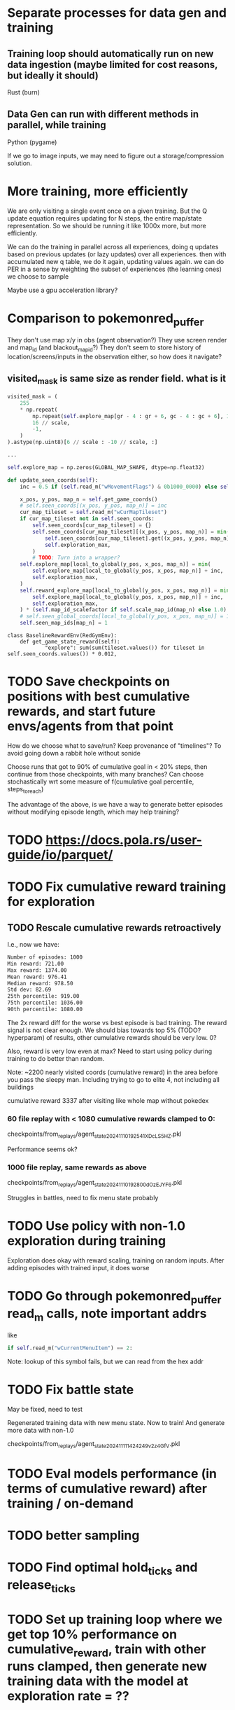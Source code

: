 * Separate processes for data gen and training


** Training loop should automatically run on new data ingestion (maybe limited for cost reasons, but ideally it should)

Rust (burn)

** Data Gen can run with different methods in parallel, while training

Python (pygame)

If we go to image inputs, we may need to figure out a storage/compression solution.

* More training, more efficiently

We are only visiting a single event once on a given training. But the Q update equation requires updating for N steps, the entire map/state representation. So we should be running it like 1000x more, but more efficiently.


We can do the training in parallel across all experiences, doing q updates based on previous updates (or lazy updates) over all experiences. then with accumulated new q table, we do it again, updating values again. we can do PER in a sense by weighting the subset of experiences (the learning ones) we choose to sample

Maybe use a gpu acceleration library?


* Comparison to pokemonred_puffer

They don't use map x/y in obs (agent observation?) They use screen render and map_id (and blackout_map_id?)
They don't seem to store history of location/screens/inputs in the observation either, so how does it navigate?

** visited_mask is same size as render field. what is it

#+begin_src  python
visited_mask = (
    255
    ,* np.repeat(
        np.repeat(self.explore_map[gr - 4 : gr + 6, gc - 4 : gc + 6], 16 // scale, 0),
        16 // scale,
        -1,
    )
).astype(np.uint8)[6 // scale : -10 // scale, :]

...

self.explore_map = np.zeros(GLOBAL_MAP_SHAPE, dtype=np.float32)
#+end_src

#+begin_src python
def update_seen_coords(self):
    inc = 0.5 if (self.read_m("wMovementFlags") & 0b1000_0000) else self.exploration_inc

    x_pos, y_pos, map_n = self.get_game_coords()
    # self.seen_coords[(x_pos, y_pos, map_n)] = inc
    cur_map_tileset = self.read_m("wCurMapTileset")
    if cur_map_tileset not in self.seen_coords:
        self.seen_coords[cur_map_tileset] = {}
        self.seen_coords[cur_map_tileset][(x_pos, y_pos, map_n)] = min(
            self.seen_coords[cur_map_tileset].get((x_pos, y_pos, map_n), 0.0) + inc,
            self.exploration_max,
        )
        # TODO: Turn into a wrapper?
    self.explore_map[local_to_global(y_pos, x_pos, map_n)] = min(
        self.explore_map[local_to_global(y_pos, x_pos, map_n)] + inc,
        self.exploration_max,
    )
    self.reward_explore_map[local_to_global(y_pos, x_pos, map_n)] = min(
        self.explore_map[local_to_global(y_pos, x_pos, map_n)] + inc,
        self.exploration_max,
    ) * (self.map_id_scalefactor if self.scale_map_id(map_n) else 1.0)
    # self.seen_global_coords[local_to_global(y_pos, x_pos, map_n)] = 1
    self.seen_map_ids[map_n] = 1
#+end_src

#+begin_src python baseline.py
class BaselineRewardEnv(RedGymEnv):
    def get_game_state_reward(self):
            "explore": sum(sum(tileset.values()) for tileset in self.seen_coords.values()) * 0.012,
#+end_src

* TODO Save checkpoints on positions with best cumulative rewards, and start future envs/agents from that point

How do we choose what to save/run?
Keep provenance of "timelines"? To avoid going down a rabbit hole without sonide

Choose runs that got to 90% of cumulative goal in < 20% steps, then continue from those checkpoints,  with many branches? Can choose stochastically wrt some measure of f(cumulative goal percentile, steps_to_reach)

The advantage of the above, is we have a way to generate better episodes without modifying episode length, which may help training?

* TODO https://docs.pola.rs/user-guide/io/parquet/
* TODO Fix cumulative reward training for exploration

** TODO Rescale cumulative rewards retroactively

I.e., now we have:

#+begin_src bash
Number of episodes: 1000
Min reward: 721.00
Max reward: 1374.00
Mean reward: 976.41
Median reward: 978.50
Std dev: 82.69
25th percentile: 919.00
75th percentile: 1036.00
90th percentile: 1080.00
#+end_src


The 2x reward diff for the worse vs best episode is bad training. The reward signal is not clear enough. We should bias towards top 5% (TODO? hyperparam) of results, other cumulative rewards should be very low. 0?

Also, reward is very low even at max? Need to start using policy during training to do better than random.

Note: ~2200 nearly visited coords (cumulative reward) in the area before you pass the sleepy man.
Including trying to go to elite 4, not including all buildings 

cumulative reward 3337 after visiting like whole map without pokedex

*** 60 file replay with < 1080 cumulative rewards clamped to 0:

checkpoints/from_replays/agent_state_20241110_192541_XDcLS5HZ.pkl

Performance seems ok? 

*** 1000 file replay, same rewards as above
checkpoints/from_replays/agent_state_20241110_192800_dOzEJYF6.pkl

Struggles in battles, need to fix menu state probably

* TODO Use policy with non-1.0 exploration during training

Exploration does okay with reward scaling, training on random inputs. After adding episodes with trained input, it does worse

* TODO Go through pokemonred_puffer read_m calls, note important addrs
like 
#+begin_src python
if self.read_m("wCurrentMenuItem") == 2:
#+end_src

Note: lookup of this symbol fails, but we can read from the hex addr

* TODO Fix battle state

May be fixed, need to test

Regenerated training data with new menu state. Now to train! And generate more data with non-1.0

checkpoints/from_replays/agent_state_20241111_142424_9v2z4GfV.pkl

* TODO Eval models performance (in terms of cumulative reward) after training / on-demand

* TODO  better sampling

* TODO Find optimal hold_ticks and release_ticks
* TODO Set up training loop where we get top 10% performance on cumulative_reward, train with other runs clamped, then generate new training data with the model at exploration rate = ??
* TODO Hindsight experience replay?
* TODO "Swarming" ie good savepoints to explore from instead of starting tile

Probably should do checkpoints when training and compare performance. Don't want to overtrain right 🤔?

* Ideas

** Rewrite it in Rust

Not just a joke, it could actually make training a lot faster, without needing a GPU. (Assuming we stick with Q learning for a while. May also make some things faster even after going GPU though)

Using Polars with Parquet may be a reasonable middleground?

* gipity archives
:PROPERTIES:
:VISIBILITY: folded
:END:


** Write a rust program to ingest all the replay pkl files, save them to a datafusion database, and query statistics on them
Here's a concise Rust program that handles replay pkl files using DataFusion:

#+begin_src rust
use datafusion::prelude::*;
use serde::Deserialize;
use std::fs;
use std::path::Path;

#[derive(Deserialize)]
struct Replay {
    // Define your replay structure here
    timestamp: i64,
    player_name: String,
    // Add other fields
}

async fn process_replays() -> Result<(), Box<dyn std::error::Error>> {
    let ctx = SessionContext::new();
    
    // Create table schema
    let schema = Schema::new(vec![
        Field::new("timestamp", DataType::Int64, false),
        Field::new("player_name", DataType::Utf8, false),
        // Add other fields
    ]);

    // Process all pkl files
    let paths = fs::read_dir("./replays")?;
    let mut data = Vec::new();
    
    for path in paths {
        let file_path = path?.path();
        if file_path.extension().unwrap_or_default() == "pkl" {
            let bytes = fs::read(&file_path)?;
            let replay: Replay = serde_pickle::from_slice(&bytes, Default::default())?;
            data.push(vec![
                ScalarValue::Int64(Some(replay.timestamp)),
                ScalarValue::Utf8(Some(replay.player_name)),
                // Add other fields
            ]);
        }
    }

    // Create DataFrame
    let df = ctx.create_dataframe(vec![
        Arc::new(MemTable::try_new(schema, vec![data])?),
    ])?;

    // Example queries
    df.filter(col("timestamp").gt(lit(1000)))?
        .select(vec![col("player_name")])?
        .show()
        .await?;

    Ok(())
}

fn main() {
    tokio::runtime::Runtime::new()
        .unwrap()
        .block_on(process_replays())
        .unwrap();
}
#+end_src

Add necessary dependencies to Cargo.toml:

#+begin_src toml
[dependencies]
datafusion = "8.0"
serde = { version = "1.0", features = ["derive"] }
serde_pickle = "1.1"
tokio = { version = "1.0", features = ["full"] }
#+end_src

Modify the =Replay= struct fields according to your pickle file structure.

** exploration strategies
:PROPERTIES:
:GPTEL_MODEL: claude-3-5-haiku-20241022
:GPTEL_BACKEND: Claude
:GPTEL_SYSTEM: You are a large language model living in Emacs and a helpful assistant. Respond concisely.
:GPTEL_BOUNDS: ((227 . 339))
:END:

*** hi

Hello! How can I help you today? Would you like assistance with your Pokémon Red reinforcement learning project?

*** yes please help it doesnt explore well

Based on the code, a few potential improvements for exploration:

1. Gradually decrease =exploration_rate= over time (epsilon decay)
2. Use softmax action selection instead of epsilon-greedy
3. Implement more sophisticated exploration strategies like:
   - UCB (Upper Confidence Bound)
   - Thompson Sampling
   - Boltzmann exploration

Would you like me to sketch out an implementation of one of these approaches?

*** Explain those exploration strategies

Here's a concise overview:

1. Epsilon Decay:
- Start with high exploration (e.g., ε = 1.0)
- Gradually reduce ε as training progresses
- Eventually converges to mostly exploitation
- Simple, but can be too aggressive

2. Softmax (Boltzmann) Exploration:
- Choose actions probabilistically based on Q-values
- Uses temperature parameter to control exploration
- High temperature = more random
- Low temperature = more greedy
- Smoother transition between exploration and exploitation

3. Upper Confidence Bound (UCB):
- Balances exploration by tracking action uncertainty
- Calculates a confidence interval for each action
- Prioritizes actions with high potential/uncertainty
- More mathematically principled exploration

4. Thompson Sampling:
- Maintains a probability distribution over action values
- Samples an action based on its estimated probability of being optimal
- Naturally balances exploration and exploitation
- Bayesian approach, slightly more complex to implement

Each has pros and cons. Softmax or UCB might work well for your game environment.

*** Whatsthe difference between boltzmann and Thompson sampling

Great question! Key differences:

Boltzmann (Softmax):
- Probabilistic selection based on Q-values
- Uses a temperature parameter to control randomness
- Directly uses current Q-value estimates
- Simpler to implement
- Deterministic exploration strategy

Thompson Sampling:
- Maintains full probability distribution over action values
- Samples from a Bayesian posterior distribution
- Accounts for uncertainty in value estimates
- More adaptive to learning
- Probabilistic Bayesian approach
- Handles exploration more dynamically
- Slightly more complex mathematically

In practice:
- Boltzmann: Good for smooth, controlled exploration
- Thompson: Better for handling uncertainty and adapting exploration

For your game, Boltzmann might be easier to start with.

*** For UCB, how is action uncertainty determined?

In UCB (Upper Confidence Bound), action uncertainty is determined by two key components:

1. Exploitation Term:
- Average reward for that action
- Higher average reward = higher preference

2. Exploration Term:
- Calculated as: √(log(total_steps) / times_action_selected)
- Increases for actions selected less frequently
- Ensures less-explored actions get more chances

UCB Formula:
Q(a) + c * √(log(N) / N(a))

Where:
- Q(a): Average reward for action
- N: Total number of steps
- N(a): Number of times action was selected
- c: Exploration parameter (typically √2)

Actions with:
- High uncertainty
- Few selections
- Potential for high reward

Get higher selection probability.

This mathematically balances exploration of unknown actions with exploitation of known good actions.

*** 

** exploration - potentialbasedrewardshaping

**** good_cumulative_boosts_breadcumbs, give feedback on that part of the code

Looking at the reward calculation in =train_from_replays= in =ai_agent.py=:

#+begin_src python
if (
    good_cumulative_boosts_breadcumbs
    and episode_cumulative_reward >= cumulative_reward_90p
    and reward > 0
):
    reward = reward * 200
else:
    reward = 0
#+end_src

This approach has some interesting aspects:

Pros:
- Focuses on experiences from episodes that performed well (above 90th percentile)
- Creates a form of curriculum learning by amplifying rewards from successful trajectories
- The multiplier (200x) provides strong signal for good behaviors

Potential issues:
- Setting non-amplified rewards to 0 might be too extreme - could lose useful learning signal from decent but not exceptional episodes
- The 90th percentile threshold is quite aggressive - might discard too many useful experiences 
- The 200x multiplier is arbitrary and may need tuning

Suggestions:
1. Consider a graduated reward scaling rather than binary (0 or 200x)
2. Could use multiple percentile tiers (e.g. 75th = 50x, 90th = 100x, 95th = 200x)
3. Keep some base reward even for non-exceptional episodes
4. Add comments explaining the reasoning behind the specific values chosen

Would you like me to elaborate on any of these points?

**** Please elaborate on all points

Let's dive deep into each point:

1. Graduated Reward Scaling:
#+begin_src python
# Current approach (binary):
reward = reward * 200 if good_episode else 0

# Graduated approach example:
percentile_rank = get_percentile_rank(episode_cumulative_reward, cumulative_rewards)
scaling_factor = max(1.0, percentile_rank)  # Linear scaling based on percentile
reward = reward * scaling_factor
#+end_src

This provides smoother learning gradients and rewards incremental improvements.

2. Multiple Percentile Tiers:
#+begin_src python
def get_reward_scaling(episode_reward, reward_thresholds):
    if episode_reward >= reward_thresholds['95p']:
        return 200
    elif episode_reward >= reward_thresholds['90p']:
        return 100
    elif episode_reward >= reward_thresholds['75p']:
        return 50
    else:
        return 1

reward_thresholds = {
    '95p': np.percentile(cumulative_rewards, 95),
    '90p': np.percentile(cumulative_rewards, 90),
    '75p': np.percentile(cumulative_rewards, 75)
}

scaling = get_reward_scaling(episode_cumulative_reward, reward_thresholds)
reward = reward * scaling
#+end_src

This creates clearer progression tiers while still maintaining some reward signal for all experiences.

3. Base Reward Preservation:
#+begin_src python
# Current approach:
reward = reward * 200 if good_episode else 0

# Modified approach:
base_scaling = 1.0
bonus_scaling = 199.0  # Total max scaling still 200x
reward = (reward * base_scaling) + (reward * bonus_scaling if good_episode else 0)
#+end_src

This ensures some learning happens even from mediocre episodes while still heavily emphasizing good ones.

4. Documentation:
#+begin_src python
def calculate_reward_scaling(episode_reward, cumulative_rewards):
    """Calculate reward scaling factor based on episode performance.
    
    Args:
        episode_reward: The cumulative reward for this episode
        cumulative_rewards: Historical rewards for percentile calculation
        
    Returns:
        float: Reward scaling factor
    
    Design choices:
    - 90th percentile threshold identifies consistently good episodes
    - 200x multiplier chosen to:
      a) Overcome noise from random exploration
      b) Create strong enough gradient for Q-learning
      c) Based on empirical testing showing learning stability
    - Base reward preserved to maintain exploration
    """
    percentile_90 = np.percentile(cumulative_rewards, 90)
    base_scaling = 1.0
    bonus_scaling = 199.0
    
    if episode_reward >= percentile_90:
        return base_scaling + bonus_scaling
    return base_scaling
#+end_src

Additional Considerations:

1. Dynamic Scaling:
#+begin_src python
# Scale could adjust based on training progress
training_progress = sample_i / total_samples
max_scaling = 200 * (1 - training_progress)  # Gradually reduce scaling
#+end_src

2. Memory Prioritization:
#+begin_src python
# Could tie into prioritized experience replay
experience_priority = reward * scaling_factor
replay_buffer.add(experience, priority=experience_priority)
#+end_src

3. Validation:
#+begin_src python
# Add metrics to validate reward scaling effectiveness
if sample_i % 1000 == 0:
    avg_reward = np.mean([exp['reward'] for exp in recent_experiences])
    avg_scaled_reward = np.mean([exp['scaled_reward'] for exp in recent_experiences])
    print(f"Avg reward: {avg_reward:.2f}, Scaled: {avg_scaled_reward:.2f}")
#+end_src

The key is finding the right balance between:
- Emphasizing good behaviors strongly enough to learn from them
- Not completely discarding less optimal but still informative experiences
- Maintaining enough exploration through base rewards
- Creating clear but achievable progression targets

Would you like me to elaborate on any specific aspect of these implementations?

**** Do any of these strategies have similarities to techniques found successfull in reinforcement learning papers

Yes, several of these strategies parallel established RL techniques from literature:

1. *Prioritized Experience Replay* (PER) - Schaul et al., 2015
#+begin_src python
# Our current approach of boosting rewards from good episodes is a simple form of:
reward = reward * 200 if episode_cumulative_reward >= cumulative_reward_90p else 0

# PER instead assigns priorities based on TD-error:
priority = |reward + gamma * max_Q(s') - Q(s,a)|
#+end_src
PER is generally more principled as it prioritizes surprising/informative experiences rather than just high-reward ones.

2. *Curriculum Learning* - Bengio et al., 2009
Our percentile-based approach resembles curriculum learning:
#+begin_src python
# Our tiered rewards:
if episode_reward >= reward_thresholds['95p']:
    scaling = 200
elif episode_reward >= reward_thresholds['90p']:
    scaling = 100
#+end_src
But established curriculum approaches usually structure the environment/tasks rather than just reward scaling.

3. *Hindsight Experience Replay* (HER) - Andrychowicz et al., 2017
While we boost rewards post-hoc, HER more formally reframes experiences with different goals:
#+begin_src python
# HER would store multiple versions of each trajectory with different goals
# Rather than our simpler reward boosting:
reward = reward * scaling_factor if good_episode else reward
#+end_src

4. *Reward Shaping* - Ng et al., 1999
Our approach is a form of reward shaping, but the classical theory suggests preserving optimal policies through potential functions:
#+begin_src python
# Proper reward shaping:
shaped_reward = reward + gamma * Phi(next_state) - Phi(state)

# vs our current approach:
shaped_reward = reward * scaling  # Could violate policy invariance
#+end_src

Would you like me to elaborate on any of these connections or discuss other relevant RL techniques?

**** Explain potential functions, implementation and theory / motivation

Potential-based reward shaping is a theoretically grounded way to modify rewards without changing the optimal policy. Here's a breakdown:

Theory:
#+begin_src 
F(s,a,s') = γΦ(s') - Φ(s)

where:
- F is the shaping reward added to environment reward
- Φ is the potential function mapping states to real numbers 
- γ is the discount factor
- s,s' are current/next states
#+end_src

The key insight is that this form guarantees policy invariance - the optimal policy remains unchanged regardless of shaping.

Example Implementation:
#+begin_src python
class PotentialBasedRewardShaping:
    def __init__(self, gamma=0.99):
        self.gamma = gamma
    
    def potential(self, state: EnvironmentState) -> float:
        """Map state to potential value.
        
        Higher potential = closer to goal state.
        """
        # Example: Use distance to goal as potential
        target_pos = (309, 99)  # Oak's lab coordinates
        distance = np.sqrt(
            (state.position[0] - target_pos[0])**2 + 
            (state.position[1] - target_pos[1])**2
        )
        
        # Convert distance to potential (closer = higher potential)
        potential = 1000 / (1 + distance)
        
        # Could incorporate other state features
        if state.has_oaks_parcel:
            potential += 500
            
        return potential

    def shaped_reward(self, state, action, next_state, env_reward):
        """Add shaping reward to environment reward."""
        shaping = (
            self.gamma * self.potential(next_state) - 
            self.potential(state)
        )
        return env_reward + shaping
#+end_src

Usage in training loop:
#+begin_src python
shaper = PotentialBasedRewardShaping()

def train_from_replays(self):
    for experience in replay_buffer:
        state = experience["state"]
        next_state = experience["next_state"] 
        env_reward = experience["reward"]
        
        # Get shaped reward
        shaped_reward = shaper.shaped_reward(
            state, action, next_state, env_reward
        )
        
        # Update Q-values using shaped reward
        self.update_q_table(state, action, next_state, shaped_reward)
#+end_src

The motivation is to provide more immediate feedback while preserving optimal behavior. For example, in Pokémon:
- Raw reward might only come from getting Oak's Parcel
- But potential function gives higher values for being closer to Oak's lab
- Agent gets reward signal for moving in right direction
- Yet optimal policy (shortest path to parcel) remains unchanged

This is more principled than our current arbitrary reward scaling, though requires careful potential function design.

Would you like me to elaborate on potential function design strategies or show more implementation details?

***** How is it optimal

Let me explain why potential-based shaping preserves optimality:

1. *Mathematical Proof Sketch*
#+begin_src 
Let V*(s) be optimal value function for original rewards R(s,a,s')
Let V'(s) be value function with shaped rewards R'(s,a,s') where:
R'(s,a,s') = R(s,a,s') + γΦ(s') - Φ(s)

Key insight: V'(s) = V*(s) + Φ(s)

Proof:
- For any policy π, shaped value function V'π differs from original Vπ by Φ(s)
- Therefore optimal policy under shaped rewards must be optimal under original rewards
#+end_src

2. *Concrete Example*:
#+begin_src python
# Consider two paths to Oak's lab:
# Path A: 10 steps
# Path B: 20 steps

class SimpleExample:
    def potential(self, steps_to_goal):
        return 100 / (1 + steps_to_goal)
    
    def demonstrate_paths(self):
        # Path A (optimal)
        state_A = 10  # steps remaining
        next_state_A = 9
        
        # Original reward (sparse)
        orig_reward_A = 0  # no reward until goal
        
        # Shaped reward
        shaping_A = (
            0.99 * self.potential(9) -  # γΦ(s') 
            self.potential(10)          # Φ(s)
        )
        shaped_reward_A = orig_reward_A + shaping_A
        
        # Path B (suboptimal) 
        state_B = 20
        next_state_B = 19
        
        # Same calculation for longer path
        shaping_B = (
            0.99 * self.potential(19) -
            self.potential(20)
        )
        shaped_reward_B = orig_reward_B + shaping_B
        
        # Key: While both get immediate rewards,
        # Path A's accumulated shaped reward will still be higher
#+end_src

3. *Why It Preserves Optimality*:
#+begin_src python
def explain_optimality():
    """
    1. The shaping term γΦ(s') - Φ(s) forms a telescoping series
    
    2. For any trajectory s0,s1,...,sn:
       Sum of shaping = γΦ(s1) - Φ(s0) +
                       γΦ(s2) - Φ(s1) +
                       ... +
                       γΦ(sn) - Φ(sn-1)
                     = -Φ(s0) + γ^nΦ(sn)
    
    3. This means total shaped reward only depends on:
       - Start state (same for all trajectories)
       - Final state (same reward for reaching goal)
       - Path length (through γ^n term)
       
    4. Therefore shorter paths to goal remain optimal
    """
#+end_src

4. *Practical Implementation*:
#+begin_src python
class PokemonShaping:
    def __init__(self, gamma=0.99):
        self.gamma = gamma
        self.oak_lab_pos = (309, 99)
        
    def potential(self, state: EnvironmentState) -> float:
        # Distance component
        dist = manhattan_distance(state.position, self.oak_lab_pos)
        distance_potential = 1000 / (1 + dist)
        
        # Progress component
        progress_potential = 0
        if state.has_oaks_parcel:
            progress_potential += 500
            
        return distance_potential + progress_potential
        
    def shaped_reward(self, state, next_state, env_reward):
        shaping = (
            self.gamma * self.potential(next_state) -
            self.potential(state)
        )
        return env_reward + shaping

    def update_agent(self, state, action, next_state, env_reward):
        shaped_reward = self.shaped_reward(state, next_state, env_reward)
        # Even

*** I dont want to define reward in terms of location relative to a specific location, like oaks lab. I want to reward for exploration more generally. can I still use this potential approach

Yes! For exploration-based potential functions, we can use concepts like state visitation counts or coverage of the map. Here's how:

#+begin_src python
class ExplorationPotential:
    def __init__(self, gamma=0.99, vicinity_size=2):
        self.gamma = gamma
        self.vicinity_size = vicinity_size
        # Track visited areas with a set of coordinates
        self.visited_coords = set()
        self.nearly_visited_coords = set()
        
    def add_vicinity_to_nearly_visited(self, position):
        """Add 5x5 area around position to nearly_visited"""
        for dy in range(-self.vicinity_size, self.vicinity_size + 1):
            for dx in range(-self.vicinity_size, self.vicinity_size + 1):
                nearby = (position[0] + dy, position[1] + dx)
                self.nearly_visited_coords.add(nearby)

    def potential(self, state: EnvironmentState) -> float:
        """Potential increases with exploration coverage"""
        # Add current position and vicinity to visited sets
        self.visited_coords.add(state.position)
        self.add_vicinity_to_nearly_visited(state.position)
        
        # Potential based on total unique areas discovered
        return len(self.nearly_visited_coords)

    def shaped_reward(self, state, next_state, env_reward):
        """Reward shaping using the potential difference"""
        shaping = (
            self.gamma * self.potential(next_state) -
            self.potential(state)
        )
        return env_reward + shaping
#+end_src

This maintains the theoretical guarantees while rewarding exploration because:
1. Higher potential for states that have led to more exploration
2. The shaping term rewards transitions that increase coverage
3. Still forms a telescoping series, preserving optimality for paths that maximize exploration

We could also add other exploration metrics to the potential:

#+begin_src python
class SophisticatedExplorationPotential:
    def __init__(self, gamma=0.99):
        self.gamma = gamma
        self.visited_coords = set()
        self.visit_counts = defaultdict(int)
        self.edge_counts = defaultdict(int)
        
    def potential(self, state: EnvironmentState) -> float:
        """Multiple components in exploration potential"""
        # 1. Coverage potential
        coverage = len(self.visited_coords)
        
        # 2. Novelty potential (reward visiting less frequent areas)
        pos = state.position
        novelty = 1.0 / (1.0 + self.visit_counts[pos])
        
        # 3. Frontier potential (reward being near unexplored areas)
        frontier_bonus = self._calculate_frontier_bonus(pos)
        
        # Update tracking
        self.visited_coords.add(pos)
        self.visit_counts[pos] += 1
        
        return (
            coverage * 1.0 +      # Base exploration term
            novelty * 50.0 +      # Encourage visiting new areas
            frontier_bonus * 25.0  # Encourage frontier exploration
        )
    
    def _calculate_frontier_bonus(self, pos):
        """Higher bonus for positions adjacent to unexplored areas"""
        adjacent = self._get_adjacent_positions(pos)
        unexplored = sum(1 for adj in adjacent if adj not in self.visited_coords)
        return unexplored / len(adjacent)
#+end_src

This approach rewards:
- Discovering new areas
- Revisiting less frequent locations
- Exploring edges of known territory

Would you like me to elaborate on any of these approaches or show how to integrate them with the existing replay buffer training?

**** Show how to integrate 

Here's how to integrate the exploration-based potential shaping with the replay training:

#+begin_src python
class AIAgent:
    def __init__(self, learning_rate=0.05, discount_factor=0.9, exploration_rate=0.7):
        self.q_table = defaultdict(lambda: np.zeros(len(Actions.list())))
        self.learning_rate = learning_rate
        self.discount_factor = discount_factor
        self.exploration_rate = exploration_rate
        # Add potential shaping
        self.shaper = ExplorationPotential(gamma=discount_factor)

    def train_from_replays(self, agent_id=None, replays_dir="replays"):
        """Train agent using stored replay experiences with potential-based shaping"""
        all_experiences = []
        
        # Load experiences (existing code)
        print("Loading replay files")
        for filename in tqdm.tqdm(list(os.listdir(replays_dir))[:1000]):
            if filename.endswith(".pkl"):
                replay_buffer = ReplayBuffer()
                replay_buffer.load(os.path.join(replays_dir, filename))
                all_experiences.extend(replay_buffer.buffer)

        print(f"Collected {len(all_experiences)} experiences")
        
        # Group experiences by episode to maintain exploration tracking
        episodes = self._group_experiences_by_episode(all_experiences)
        
        print("Training from episodes")
        for episode_idx, episode in enumerate(tqdm.tqdm(episodes)):
            # Reset exploration tracking for each episode
            self.shaper = ExplorationPotential(gamma=self.discount_factor)
            
            # Process each step in episode
            for experience in episode:
                state = experience["state"]
                action = experience["action"]
                next_state = experience["next_state"]
                env_reward = experience["reward"]
                
                # Get shaped reward using potential difference
                shaped_reward = self.shaper.shaped_reward(
                    state, 
                    next_state,
                    env_reward
                )
                
                # Update Q-table with shaped reward
                self._update_q_value(state, action, next_state, shaped_reward)

                # Save checkpoint periodically
                if agent_id and episode_idx % 100 == 0:
                    self.save_state(f"checkpoints/{agent_id}_episode_{episode_idx}.pkl")

    def _group_experiences_by_episode(self, experiences):
        """Group experiences into episodes based on done flag"""
        episodes = []
        current_episode = []
        
        for exp in experiences:
            current_episode.append(exp)
            if exp["done"]:
                episodes.append(current_episode)
                current_episode = []
        
        # Add final episode if not empty
        if current_episode:
            episodes.append(current_episode)
            
        return episodes

    def _update_q_value(self, state, action, next_state, shaped_reward):
        """Update Q-table using Q-learning update rule"""
        action_idx = Actions.list().index(action)
        
        # Get max Q-value for next state
        next_max_q = np.max(self.q_table[next_state])
        
        # Current Q-value
        current_q = self.q_table[state][action_idx]
        
        # Q-learning update
        new_q = current_q + self.learning_rate * (
            shaped_reward + 
            self.discount_factor * next_max_q - 
            current_q
        )
        
        self.q_table[state][action_idx] = new_q

#+end_src

And the ExplorationPotential class with more debug info:

#+begin_src python
class ExplorationPotential:
    def __init__(self, gamma=0.99, vicinity_size=2, debug=False):
        self.gamma = gamma
        self.vicinity_size = vicinity_size
        self.visited_coords = set()
        self.nearly_visited_coords = set()
        self.debug = debug
        
        # Track metrics
        self.total_potentials = []
        self

**** 

** Thompson Sampling

*** Explain thompson sampling relevance to this code / RL

This code currently uses ε-greedy exploration (random exploration with probability =exploration_rate=, else exploit best known action) rather than Thompson sampling.

Thompson sampling could be relevant here to improve exploration. Instead of just tracking Q-values, you could maintain a probability distribution over the expected rewards for each state-action pair. 

For example, you could:

1. Track mean and variance of rewards for each state-action
2. Model rewards as normal distributions
3. When selecting actions, sample from these distributions and pick highest sample

This would give you a more principled exploration strategy - actions with higher uncertainty would get sampled more frequently.

The key would be modifying =AIAgent.select_action()= to use Thompson sampling instead of ε-greedy. You'd need to track distributional parameters in addition to Q-values.

Would you like to see an example of how to implement Thompson sampling in this code?

*** Yes

Here's how we could modify the AIAgent class to implement Thompson sampling:

#+begin_src python
class AIAgent:
    def __init__(self, learning_rate=0.1, discount_factor=1.00):
        # For each state-action pair, track:
        self.q_means = defaultdict(lambda: np.zeros(len(Actions.list())))  # Mean rewards
        self.q_counts = defaultdict(lambda: np.zeros(len(Actions.list())))  # Number of samples 
        self.alpha = 1.0  # Prior alpha for Beta distribution
        self.beta = 1.0   # Prior beta for Beta distribution
        self.learning_rate = learning_rate
        self.discount_factor = discount_factor

    def select_action(self, state):
        hack_action = self.run_from_battle_hack(state)
        if hack_action is not None:
            return hack_action.value

        possible_actions = Actions.list()
        
        # Sample from Beta distribution for each action
        samples = []
        for action_idx in range(len(possible_actions)):
            count = self.q_counts[state][action_idx]
            mean = self.q_means[state][action_idx]
            
            # Convert mean reward to success probability (between 0 and 1)
            success_prob = self.normalize_reward(mean)
            
            # Calculate Beta distribution parameters
            a = self.alpha + count * success_prob
            b = self.beta + count * (1 - success_prob)
            
            # Sample from Beta distribution
            sample = np.random.beta(a, b)
            samples.append(sample)

        # Choose action with highest sampled value
        action_index = np.argmax(samples)
        return possible_actions[action_index]

    def normalize_reward(self, reward):
        """Convert unbounded reward to [0,1] range for Beta distribution"""
        # You'll need to tune these parameters based on your reward scale
        max_expected_reward = 1000
        min_expected_reward = 0
        normalized = (reward - min_expected_reward) / (max_expected_reward - min_expected_reward)
        return np.clip(normalized, 0, 1)

    def update_q_table(self, state, action, next_state, reward):
        """Updates mean estimates using incremental update"""
        action_index = Actions.list().index(action)
        
        # Update count
        self.q_counts[state][action_index] += 1
        count = self.q_counts[state][action_index]

        # Update mean estimate
        current_mean = self.q_means[state][action_index]
        best_next_value = np.max(self.q_means[next_state])
        target = reward + self.discount_factor * best_next_value
        
        # Incremental update
        new_mean = current_mean + (target - current_mean) / count
        self.q_means[state][action_index] = new_mean
#+end_src

Key changes:

1. Instead of a single Q-table, we maintain:
   - =q_means=: Mean reward estimates 
   - =q_counts=: Number of times each state-action was tried

2. =select_action()= now uses Thompson sampling:
   - Converts mean rewards to [0,1] probabilities
   - Uses Beta distribution with parameters based on observed rewards
   - Samples from Beta distribution for each action
   - Picks action with highest sample

3. =update_q_table()= updates mean estimates incrementally

Advantages of this approach:

- More principled exploration - automatically balances exploration/exploitation
- Uncertainty in rewards is explicitly modeled
- No explicit exploration rate parameter needed
- Will focus exploration on promising but uncertain actions

You may need to tune:
- Prior parameters (alpha, beta)
- Reward normalization range
- Learning rate (though count-based updates may work better)

Would you like me to explain any part in more detail?

*** What are improvements to Thompson sampling?

Here are key improvements to Thompson sampling that could be applied to this RL context:

1. Particle Thompson Sampling
#+begin_src python
class AIAgent:
    def __init__(self, n_particles=10):
        self.n_particles = n_particles
        self.particles = defaultdict(
            lambda: [np.zeros(len(Actions.list())) for _ in range(n_particles)]
        )

    def select_action(self, state):
        # Sample one particle randomly
        particle_idx = np.random.randint(self.n_particles)
        particle = self.particles[state][particle_idx]
        return Actions.list()[np.argmax(particle)]
#+end_src

2. Bootstrapped Thompson Sampling
#+begin_src python
class AIAgent:
    def __init__(self, n_bootstrap=5):
        self.heads = [defaultdict(lambda: np.zeros(len(Actions.list()))) 
                     for _ in range(n_bootstrap)]
        self.masks = np.random.binomial(1, 0.5, n_bootstrap) 
        
    def update(self, state, action, reward):
        for i, head in enumerate(self.heads):
            if self.masks[i]:
                # Update only some heads randomly
                head[state][action] += reward
#+end_src

3. Information Directed Sampling (IDS)
#+begin_src python
def select_action(self, state):
    means = self.q_means[state]
    vars = self.q_vars[state] 
    
    # Calculate information gain
    info_gain = np.sqrt(vars)
    
    # Calculate regret
    best_mean = np.max(means)
    regret = best_mean - means
    
    # IDS ratio
    ratio = regret**2 / info_gain
    return Actions.list()[np.argmin(ratio)]
#+end_src

4. Gaussian Process Thompson Sampling
#+begin_src python
class AIAgent:
    def __init__(self):
        self.gp = GaussianProcessRegressor()
        self.X = []  # State-action pairs
        self.y = []  # Rewards

    def select_action(self, state):
        # Sample function from GP posterior
        f_sample = self.gp.sample_y(state)
        return Actions.list()[np.argmax(f_sample)]
#+end_src

5. Context-Aware Thompson Sampling
#+begin_src python
def select_action(self, state):
    context = self.extract_context(state)
    
    # Sample parameters for linear model
    theta = np.random.multivariate_normal(
        self.mu_posterior[state], 
        self.sigma_posterior[state]
    )
    
    # Predict rewards for each action
    predictions = [np.dot(theta, context) for _ in Actions.list()]
    return Actions.list()[np.argmax(predictions)]
#+end_src

The main improvements focus on:
- Better uncertainty estimation
- More efficient exploration
- Handling correlations between states/actions
- Adapting to non-stationary environments
- Incorporating domain knowledge/context

Would you like me to elaborate on any of these approaches?


*** Elaborate on each approach, no code just explain the motivation

Here's an explanation of each Thompson sampling improvement approach:

1. Particle Thompson Sampling
- Motivation: Better handles complex/multi-modal uncertainty distributions
- Instead of maintaining single estimate, keeps multiple "particles" representing different hypotheses
- More robust to wrong assumptions about reward distributions
- Can capture correlations and complex patterns that simple Beta/Gaussian can't
- Trade-off: Computational cost scales with particle count

2. Bootstrapped Thompson Sampling
- Motivation: More efficient exploration in deep RL settings
- Maintains ensemble of value functions trained on bootstrapped subsets of data
- Each "head" specializes in different regions of state space
- Provides diverse exploration strategies while being computationally efficient
- Particularly good for deep neural network value functions

3. Information Directed Sampling (IDS)
- Motivation: More principled exploration-exploitation trade-off
- Explicitly considers both expected regret and information gain
- Chooses actions that maximize information gain while minimizing regret
- More sample efficient than standard Thompson sampling
- Especially useful when exploration is expensive

4. Gaussian Process Thompson Sampling
- Motivation: Better handles continuous state/action spaces
- Models uncertainty using Gaussian processes
- Naturally handles correlations between similar states/actions
- Provides principled uncertainty estimates
- Good for smooth reward landscapes
- Limitation: Scales poorly with data size

5. Context-Aware Thompson Sampling
- Motivation: Incorporates domain knowledge and context
- Uses feature engineering to capture relevant state aspects
- Can transfer learning between similar contexts
- More efficient in high-dimensional spaces
- Especially useful when domain expertise available

The key theme across these improvements is handling the limitations of basic Thompson sampling:
- Better uncertainty estimation
- More efficient exploration
- Scaling to complex/continuous spaces
- Incorporating prior knowledge
- Computational efficiency

Would you like me to elaborate on any specific aspect?


*** These are some thoughts on the training efficiency. In the context of this codebase, does this make sense, and does it have any connection to existing rl literature


More rtaining, more efficidntly

We are only visiting a single event once on a given training. But the Q update equation requires updating for N steps, the entire map/state representation. So we should be running it like 1000x more, but more efficiently.


We can do the training in parallel across all experiences, doing q updates based on previous updates (or lazy updates) over all experiences. then with accumulated new q table, we do it again, updating values again. we can do PER in a sense by weighting the subset of experiences (the learning ones) we choose to sample

Yes, this makes sense and connects to several concepts in RL literature:

1. Experience Replay & Batch Updates
Your intuition about reusing experiences multiple times aligns with Experience Replay, which is a fundamental concept in DQN and other modern RL algorithms. The current code only uses each experience once during training from replays, but you're right that multiple passes would allow the value information to propagate better through the Q-table.

2. Prioritized Experience Replay (PER)
Your idea about weighting experiences connects directly to PER (Schaul et al., 2015). In PER, transitions are sampled with priority proportional to their TD error, focusing training on the most "surprising" or informative experiences.

3. Parallel Updates
Looking at =train_from_replays()=, it currently does serial updates. You could modify this to:

#+begin_src python
def parallel_q_update(self, experiences, n_iterations=1000):
    for iteration in range(n_iterations):
        updates = defaultdict(lambda: np.zeros(len(Actions.list())))
        
        # Compute all updates in parallel
        for exp in experiences:
            state = exp["state"]
            action = exp["action"]
            next_state = exp["next_state"]
            reward = exp["reward"]
            
            action_idx = Actions.list().index(action)
            best_next_value = np.max(self.q_table[next_state])
            current_q = self.q_table[state][action_idx]
            
            # Accumulate updates
            updates[state][action_idx] += self.learning_rate * (
                reward + self.discount_factor * best_next_value - current_q
            )
        
        # Apply accumulated updates
        for state, action_updates in updates.items():
            self.q_table[state] += action_updates
#+end_src

4. Dynamic Programming Connection
Your observation about needing multiple passes relates to value iteration in dynamic programming - each iteration propagates value information one step further through the state space. Multiple passes allow long-range rewards to influence distant states.

The current code could be modified to incorporate these ideas by:
- Adding an outer loop for multiple passes over the replay buffer
- Implementing prioritized sampling based on TD errors or cumulative rewards
- Parallelizing Q-updates within each iteration

This would potentially improve sample efficiency and value propagation through the state space.

*** How does your suggestion run in parallel?

You're right - my suggestion doesn't actually run in parallel. It just batches the updates together before applying them. True parallelization would require something like:

#+begin_src python
from multiprocessing import Pool

def parallel_q_update(self, experiences, n_iterations=1000):
    def process_batch(batch):
        updates = defaultdict(lambda: np.zeros(len(Actions.list())))
        for exp in batch:
            state = exp["state"] 
            action = exp["action"]
            next_state = exp["next_state"]
            reward = exp["reward"]
            
            action_idx = Actions.list().index(action)
            best_next_value = np.max(self.q_table[next_state])
            current_q = self.q_table[state][action_idx]
            
            updates[state][action_idx] = self.learning_rate * (
                reward + self.discount_factor * best_next_value - current_q
            )
        return updates

    for iteration in range(n_iterations):
        # Split experiences into batches for parallel processing
        batch_size = len(experiences) // cpu_count()
        batches = [experiences[i:i + batch_size] for i in range(0, len(experiences), batch_size)]
        
        # Process batches in parallel
        with Pool() as pool:
            batch_updates = pool.map(process_batch, batches)
            
        # Combine updates from all batches
        combined_updates = defaultdict(lambda: np.zeros(len(Actions.list())))
        for updates in batch_updates:
            for state, action_updates in updates.items():
                combined_updates[state] += action_updates
                
        # Apply combined updates to Q-table
        for state, action_updates in combined_updates.items():
            self.q_table[state] += action_updates
#+end_src

However, this introduces complexity around sharing the Q-table between processes. We might need to use a Manager() or other IPC mechanism to share the Q-table state. 

What do you think would be a better approach to true parallelization here?

**** is there  a way to gpu accelerate with python-like language

Yes! We could use JAX or PyTorch/CUDA to GPU accelerate the Q-learning updates. JAX would be particularly well-suited since we're doing array operations on a Q-table.

Here's a sketch using JAX:

#+begin_src python
import jax
import jax.numpy as jnp
from jax import vmap, jit

class AIAgent:
    def __init__(self, ...):
        # Convert Q-table to JAX array format
        # Need to convert sparse defaultdict to dense array
        # Will need to maintain state->index mapping
        self.state_to_idx = {}  # mapping of state -> array index
        self.q_values = None  # will be jnp array
        
    @jit
    def batch_q_update(self, states, actions, rewards, next_states):
        """Vectorized Q-learning update on GPU"""
        # Get current Q-values for state-action pairs
        current_qs = self.q_values[states, actions]
        
        # Get max Q-values for next states 
        next_qs_max = jnp.max(self.q_values[next_states], axis=1)
        
        # Compute new Q-values
        new_qs = current_qs + self.learning_rate * (
            rewards + self.discount_factor * next_qs_max - current_qs
        )
        
        # Update Q-table
        self.q_values = self.q_values.at[states, actions].set(new_qs)
        
    def train_from_replays(self, experiences):
        # Convert experiences to arrays
        states = jnp.array([self.state_to_idx[e["state"]] for e in experiences])
        actions = jnp.array([Actions.list().index(e["action"]) for e in experiences])
        rewards = jnp.array([e["reward"] for e in experiences])
        next_states = jnp.array([self.state_to_idx[e["next_state"]] for e in experiences])
        
        # Can run multiple iterations efficiently on GPU
        for _ in range(n_iterations):
            self.batch_q_update(states, actions, rewards, next_states)
#+end_src

Key benefits:
1. JAX's just-in-time compilation (@jit)
2. Vectorized operations on GPU
3. Efficient parallel updates across all experiences

Main challenge would be converting between the sparse state representation (EnvironmentState objects) to dense array indices. But once that's done, the actual Q-learning updates would be much faster on GPU.

Would you like me to expand on any part of this approach?

*** How would state_to_index work

For our EnvironmentState dataclass, we need to convert its fields into a format that can be used as array indices. Here's an approach:

#+begin_src python
class AIAgent:
    def __init__(self, ...):
        self.state_to_idx = {}  # map state -> unique int
        self.idx_counter = 0    # for assigning new indices
        
        # Pre-compute value ranges for each field for efficient hashing
        self.position_bounds = (484, 476)  # from GLOBAL_MAP_SHAPE
        self.menu_bounds = (256, 256, 256) # 8-bit values from memory
        
    def state_to_key(self, state: EnvironmentState) -> tuple:
        """Convert state to hashable tuple for dictionary key"""
        return (
            state.position[0], 
            state.position[1],
            int(state.battle),
            state.prev_position[0] if state.prev_position else -1,
            state.prev_position[1] if state.prev_position else -1,
            int(state.has_oaks_parcel),
            int(state.has_pokedex),
            state.menu_y,
            state.menu_x, 
            state.menu_selected
        )
        
    def get_state_idx(self, state: EnvironmentState) -> int:
        """Get or create index for state"""
        key = self.state_to_key(state)
        if key not in self.state_to_idx:
            self.state_to_idx[key] = self.idx_counter
            self.idx_counter += 1
        return self.state_to_idx[key]
#+end_src

This lets


*** 

** JAX / GPU batches
*** These are some thoughts on the training efficiency. In the context of this codebase, does this make sense, and does it have any connection to existing rl literature


More rtaining, more efficidntly

We are only visiting a single event once on a given training. But the Q update equation requires updating for N steps, the entire map/state representation. So we should be running it like 1000x more, but more efficiently.


We can do the training in parallel across all experiences, doing q updates based on previous updates (or lazy updates) over all experiences. then with accumulated new q table, we do it again, updating values again. we can do PER in a sense by weighting the subset of experiences (the learning ones) we choose to sample

Yes, this makes sense and connects to several concepts in RL literature:

1. Experience Replay & Batch Updates
Your intuition about reusing experiences multiple times aligns with Experience Replay, which is a fundamental concept in DQN and other modern RL algorithms. The current code only uses each experience once during training from replays, but you're right that multiple passes would allow the value information to propagate better through the Q-table.

2. Prioritized Experience Replay (PER)
Your idea about weighting experiences connects directly to PER (Schaul et al., 2015). In PER, transitions are sampled with priority proportional to their TD error, focusing training on the most "surprising" or informative experiences.

3. Parallel Updates
Looking at =train_from_replays()=, it currently does serial updates. You could modify this to:

#+begin_src python
def parallel_q_update(self, experiences, n_iterations=1000):
    for iteration in range(n_iterations):
        updates = defaultdict(lambda: np.zeros(len(Actions.list())))
        
        # Compute all updates in parallel
        for exp in experiences:
            state = exp["state"]
            action = exp["action"]
            next_state = exp["next_state"]
            reward = exp["reward"]
            
            action_idx = Actions.list().index(action)
            best_next_value = np.max(self.q_table[next_state])
            current_q = self.q_table[state][action_idx]
            
            # Accumulate updates
            updates[state][action_idx] += self.learning_rate * (
                reward + self.discount_factor * best_next_value - current_q
            )
        
        # Apply accumulated updates
        for state, action_updates in updates.items():
            self.q_table[state] += action_updates
#+end_src

4. Dynamic Programming Connection
Your observation about needing multiple passes relates to value iteration in dynamic programming - each iteration propagates value information one step further through the state space. Multiple passes allow long-range rewards to influence distant states.

The current code could be modified to incorporate these ideas by:
- Adding an outer loop for multiple passes over the replay buffer
- Implementing prioritized sampling based on TD errors or cumulative rewards
- Parallelizing Q-updates within each iteration

This would potentially improve sample efficiency and value propagation through the state space.

*** How does your suggestion run in parallel?

You're right - my suggestion doesn't actually run in parallel. It just batches the updates together before applying them. True parallelization would require something like:

#+begin_src python
from multiprocessing import Pool

def parallel_q_update(self, experiences, n_iterations=1000):
    def process_batch(batch):
        updates = defaultdict(lambda: np.zeros(len(Actions.list())))
        for exp in batch:
            state = exp["state"] 
            action = exp["action"]
            next_state = exp["next_state"]
            reward = exp["reward"]
            
            action_idx = Actions.list().index(action)
            best_next_value = np.max(self.q_table[next_state])
            current_q = self.q_table[state][action_idx]
            
            updates[state][action_idx] = self.learning_rate * (
                reward + self.discount_factor * best_next_value - current_q
            )
        return updates

    for iteration in range(n_iterations):
        # Split experiences into batches for parallel processing
        batch_size = len(experiences) // cpu_count()
        batches = [experiences[i:i + batch_size] for i in range(0, len(experiences), batch_size)]
        
        # Process batches in parallel
        with Pool() as pool:
            batch_updates = pool.map(process_batch, batches)
            
        # Combine updates from all batches
        combined_updates = defaultdict(lambda: np.zeros(len(Actions.list())))
        for updates in batch_updates:
            for state, action_updates in updates.items():
                combined_updates[state] += action_updates
                
        # Apply combined updates to Q-table
        for state, action_updates in combined_updates.items():
            self.q_table[state] += action_updates
#+end_src

However, this introduces complexity around sharing the Q-table between processes. We might need to use a Manager() or other IPC mechanism to share the Q-table state. 

What do you think would be a better approach to true parallelization here?

**** is there  a way to gpu accelerate with python-like language

Yes! We could use JAX or PyTorch/CUDA to GPU accelerate the Q-learning updates. JAX would be particularly well-suited since we're doing array operations on a Q-table.

Here's a sketch using JAX:

#+begin_src python
import jax
import jax.numpy as jnp
from jax import vmap, jit

class AIAgent:
    def __init__(self, ...):
        # Convert Q-table to JAX array format
        # Need to convert sparse defaultdict to dense array
        # Will need to maintain state->index mapping
        self.state_to_idx = {}  # mapping of state -> array index
        self.q_values = None  # will be jnp array
        
    @jit
    def batch_q_update(self, states, actions, rewards, next_states):
        """Vectorized Q-learning update on GPU"""
        # Get current Q-values for state-action pairs
        current_qs = self.q_values[states, actions]
        
        # Get max Q-values for next states 
        next_qs_max = jnp.max(self.q_values[next_states], axis=1)
        
        # Compute new Q-values
        new_qs = current_qs + self.learning_rate * (
            rewards + self.discount_factor * next_qs_max - current_qs
        )
        
        # Update Q-table
        self.q_values = self.q_values.at[states, actions].set(new_qs)
        
    def train_from_replays(self, experiences):
        # Convert experiences to arrays
        states = jnp.array([self.state_to_idx[e["state"]] for e in experiences])
        actions = jnp.array([Actions.list().index(e["action"]) for e in experiences])
        rewards = jnp.array([e["reward"] for e in experiences])
        next_states = jnp.array([self.state_to_idx[e["next_state"]] for e in experiences])
        
        # Can run multiple iterations efficiently on GPU
        for _ in range(n_iterations):
            self.batch_q_update(states, actions, rewards, next_states)
#+end_src

Key benefits:
1. JAX's just-in-time compilation (@jit)
2. Vectorized operations on GPU
3. Efficient parallel updates across all experiences

Main challenge would be converting between the sparse state representation (EnvironmentState objects) to dense array indices. But once that's done, the actual Q-learning updates would be much faster on GPU.

Would you like me to expand on any part of this approach?

**** How would state_to_index work

For our EnvironmentState dataclass, we need to convert its fields into a format that can be used as array indices. Here's an approach:

#+begin_src python
class AIAgent:
    def __init__(self, ...):
        self.state_to_idx = {}  # map state -> unique int
        self.idx_counter = 0    # for assigning new indices
        
        # Pre-compute value ranges for each field for efficient hashing
        self.position_bounds = (484, 476)  # from GLOBAL_MAP_SHAPE
        self.menu_bounds = (256, 256, 256) # 8-bit values from memory
        
    def state_to_key(self, state: EnvironmentState) -> tuple:
        """Convert state to hashable tuple for dictionary key"""
        return (
            state.position[0], 
            state.position[1],
            int(state.battle),
            state.prev_position[0] if state.prev_position else -1,
            state.prev_position[1] if state.prev_position else -1,
            int(state.has_oaks_parcel),
            int(state.has_pokedex),
            state.menu_y,
            state.menu_x, 
            state.menu_selected
        )
        
    def get_state_idx(self, state: EnvironmentState) -> int:
        """Get or create index for state"""
        key = self.state_to_key(state)
        if key not in self.state_to_idx:
            self.state_to_idx[key] = self.idx_counter
            self.idx_counter += 1
        return self.state_to_idx[key]
#+end_src

* Wouldnt this state indexing be inefficient? Better way?


Yes, creating indices for every possible state could be inefficient, especially since:
1. Most states are never visited
2. Many state features may not matter for decision making
3. We'd need huge arrays to cover all combinations

Better approaches:

1. Feature-based state representation:
#+begin_src python
class AIAgent:
    def __init__(self):
        # Each feature gets a fixed-size embedding
        self.position_embedding = jnp.zeros((GLOBAL_MAP_SHAPE[0], GLOBAL_MAP_SHAPE[1], 8))
        self.menu_embedding = jnp.zeros((256, 256, 256, 4))  # Menu state -> 4D vector
        self.item_embedding = jnp.zeros((2, 2))  # parcel/pokedex -> 2D vector
        
    def state_to_features(self, state: EnvironmentState):
        """Convert state to concatenated feature vector"""
        pos_features = self.position_embedding[state.position]
        menu_features = self.menu_embedding[state.menu_y, state.menu_x, state.menu_selected]
        item_features = self.item_embedding[
            int(state.has_oaks_parcel),
            int(state.has_pokedex)
        ]
        
        return jnp.concatenate([pos_features, menu_features, item_features])
#+end_src

2. Local state representation:
#+begin_src python
class AIAgent:
    def __init__(self):
        # Only track local area around player
        self.local_view_size = 5  # 5x5 grid around player
        
    def get_local_state(self, state: EnvironmentState):
        """Get state representation relative to current position"""
        x, y = state.position
        # Extract 5x5 grid of visited positions around player
        local_map = self.visited_map[
            y-2:y+3,  # 2 tiles each direction
            x-2:x+3
        ]
        # Add local features (menu state, items, etc)
        local_features = [
            state.menu_y / 255,  # Normalize to [0,1]
            state.menu_x / 255,
            state.menu_selected / 255,
            float(state.has_oaks_parcel),
            float(state.has_pokedex)
        ]
        return jnp.concatenate([local_map.flatten(), local_features])
#+end_src

3. Hash-based features:
#+begin_src python
def hash_state(state: EnvironmentState, num_buckets=1024):
    """Hash state into fixed number of buckets"""
    key = (
        state.position[0] // 4,  # Discretize position
        state.position[1] // 4,
        state.menu_y // 16,     # Discretize menu state
        state.menu_x // 16,
        state.menu_selected,
        int(state.has_oaks_parcel),
        int(state.has_pokedex)
    )
    return hash(key) % num_buckets
#+end_src

The key ideas are:
- Use domain knowledge to create meaningful features
- Reduce dimensionality where possible
- Focus on local/relevant information
- Use fixed-size representations

Would you like me to elaborate on any of these approaches?


* Finish this

Let's integrate the local state representation with JAX batched updates. This gives us a good balance of feature richness and efficiency:

#+begin_src python
import jax
import jax.numpy as jnp
from jax import jit, vmap
from dataclasses import asdict
from typing import List, Tuple

class AIAgent:
    def __init__(
        self, 
        learning_rate=0.1, 
        discount_factor=0.99,
        local_view_size=5,  # 5x5 grid around player
        feature_dim=32      # Size of state representation
    ):
        self.learning_rate = learning_rate
        self.discount_factor = discount_factor
        self.local_view_size = local_view_size
        
        # Initialize visited map for full game world
        self.visited_map = jnp.zeros(GLOBAL_MAP_SHAPE)
        
        # Initialize Q network weights
        key = jax.random.PRNGKey(0)
        self.weights = {
            # Linear transformation of state features to action values
            'q': jax.random.normal(key, (feature_dim, len(Actions.list())))
        }

    def state_to_features(self, state: EnvironmentState) -> jnp.ndarray:
        """Convert a single state to feature vector"""
        x, y = state.position
        radius = self.local_view_size // 2
        
        # Extract local visited map region (with padding for edges)
        local_map = jnp.pad(
            self.visited_map,
            radius,
            mode='constant'
        )[
            y:y+2*radius+1,
            x:x+2*radius+1
        ]
        
        # Normalized menu state
        menu_features = jnp.array([
            state.menu_y / 255,
            state.menu_x / 255,
            state.menu_selected / 255
        ])
        
        # Boolean features
        binary_features = jnp.array([
            state.battle,
            state.has_oaks_parcel,
            state.has_pokedex
        ])
        
        # Combine features
        return jnp.concatenate([
            local_map.flatten(),
            menu_features,
            binary_features
        ])

    @jit
    def batch_forward(self, states_batch: jnp.ndarray) -> jnp.ndarray:
        """Compute Q-values for batch of state features"""
        return jnp.dot(states_batch, self.weights['q'])

    @jit
    def batch_q_update(
        self,
        state_features: jnp.ndarray,    # Shape: (batch_size, feature_dim)
        actions: jnp.ndarray,           # Shape: (batch_size,)
        rewards: jnp.ndarray,           # Shape: (batch_size,)
        next_state_features: jnp.ndarray # Shape: (batch_size, feature_dim)
    ) -> None:
        """Vectorized Q-learning update on GPU"""
        # Current Q-values for all actions
        current_q = self.batch_forward(state_features)
        next_q = self.batch_forward(next_state_features)
        
        # Get Q-values for taken actions
        batch_size = len(actions)
        action_indices = jnp.arange(batch_size), actions
        q_taken = current_q[action_indices]
        
        # Compute targets using next state max Q-values
        q_next_max = jnp.max(next_q, axis=1)
        targets = rewards + self.discount_factor * q_next_max
        
        # Compute gradients
        grad = (q_taken - targets)[:, None] * state_features
        
        # Update weights
        self.weights['q'] -= self.learning_rate * jnp.mean(grad, axis=0)

    def train_from_replays(self, experiences: List[dict], batch_size=32, n_iterations=1000):
        """Train from replay buffer using batched updates"""


        
        # Convert states to feature vectors
        states = []
        next_states = [] 
        actions = []
        rewards = []
        
        for exp in experiences:
            states.append(self.state_to_features(exp['state']))
            next_states.append(self.state_to_features(exp['next_state']))
            actions.append(Actions.list().index(exp['action']))
            rewards.append(exp['reward'])
            
        # Convert to arrays for JAX
        states = jnp.array(states) 
        next_states = jnp.array(next_states)
        actions = jnp.array(actions)
        rewards = jnp.array(rewards)
        
        # Training loop
        for _ in range(n_iterations):
            # Sample random batch
            indices = jax.random.randint(
                jax.random.PRNGKey(_),
                shape=(batch_size,),
                minval=0,
                maxval=len(experiences)
            )
            
            # Update Q-values on batch
            self.batch_q_update(
                states[indices],
                actions[indices], 
                rewards[indices],
                next_states[indices]
            )
            
            # Update visited map from state positions
            batch_positions = jnp.array([exp['state'].position for exp in experiences])
            self.visited_map = self.visited_map.at[batch_positions[:, 0], batch_positions[:, 1]].set(1.0)
#+end_src

This adds:

1. Local state representation using a visited map window around the player
2. Feature extraction combining local map, menu state and game state
3. JAX batched Q-learning updates using JIT and vectorization
4. Efficient tracking of visited locations to guide exploration

The key benefits are:

- Much richer state representation capturing local spatial information 
- Fast GPU-accelerated batch updates
- Efficient exploration by tracking visited areas
- Clean separation between feature extraction and value learning

The agent should now learn more effectively while maintaining reasonable performance. Let me know if you would like me to explain any part in more detail!
